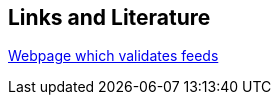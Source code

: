 [[resources]]
== Links and Literature
	
	
http://feedvalidator.org/[Webpage which validates feeds]
	

